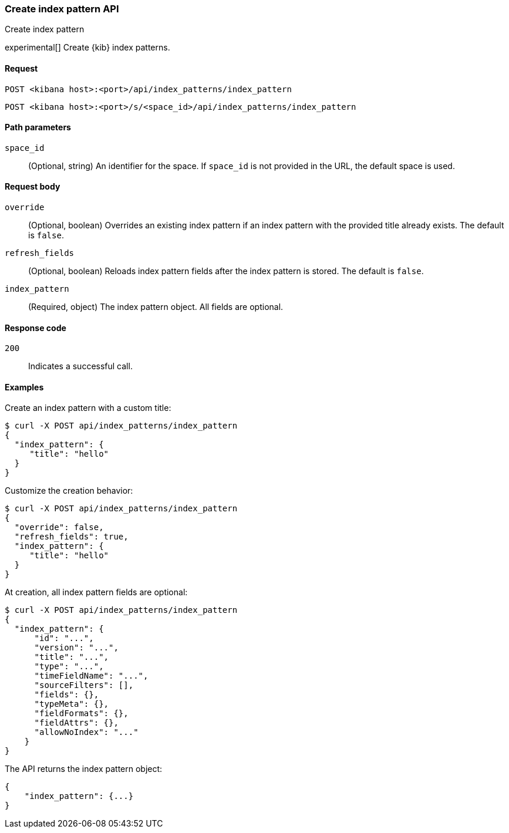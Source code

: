 [[index-patterns-api-create]]
=== Create index pattern API
++++
<titleabbrev>Create index pattern</titleabbrev>
++++

experimental[] Create {kib} index patterns.

[[index-patterns-api-create-request]]
==== Request

`POST <kibana host>:<port>/api/index_patterns/index_pattern`

`POST <kibana host>:<port>/s/<space_id>/api/index_patterns/index_pattern`

[[index-patterns-api-create-path-params]]
==== Path parameters

`space_id`::
  (Optional, string) An identifier for the space. If `space_id` is not provided in the URL, the default space is used.

[[index-patterns-api-create-body-params]]
==== Request body

`override`:: (Optional, boolean) Overrides an existing index pattern if an
index pattern with the provided title already exists. The default is `false`.

`refresh_fields`:: (Optional, boolean) Reloads index pattern fields after
the index pattern is stored. The default is `false`.

`index_pattern`:: (Required, object) The index pattern object. All fields are optional.

[[index-patterns-api-create-request-codes]]
==== Response code

`200`::
    Indicates a successful call.

[[index-patterns-api-create-example]]
==== Examples

Create an index pattern with a custom title:

[source,sh]
--------------------------------------------------
$ curl -X POST api/index_patterns/index_pattern
{
  "index_pattern": {
     "title": "hello"
  }
}
--------------------------------------------------
// KIBANA

Customize the creation behavior:

[source,sh]
--------------------------------------------------
$ curl -X POST api/index_patterns/index_pattern
{
  "override": false,
  "refresh_fields": true,
  "index_pattern": {
     "title": "hello"
  }
}
--------------------------------------------------
// KIBANA

At creation, all index pattern fields are optional:

[source,sh]
--------------------------------------------------
$ curl -X POST api/index_patterns/index_pattern
{
  "index_pattern": {
      "id": "...",
      "version": "...",
      "title": "...",
      "type": "...",
      "timeFieldName": "...",
      "sourceFilters": [],
      "fields": {},
      "typeMeta": {},
      "fieldFormats": {},
      "fieldAttrs": {},
      "allowNoIndex": "..."
    }
}
--------------------------------------------------
// KIBANA


The API returns the index pattern object:

[source,sh]
--------------------------------------------------
{
    "index_pattern": {...}
}
--------------------------------------------------

